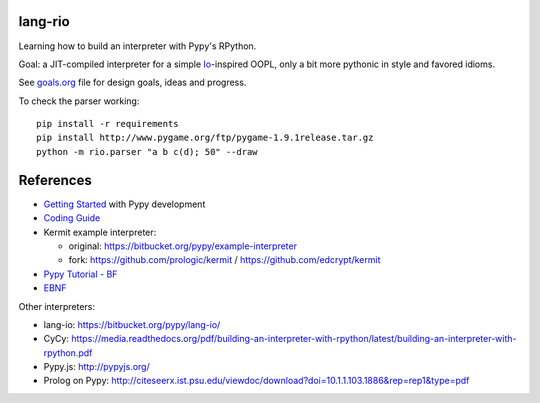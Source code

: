 lang-rio
========

Learning how to build an interpreter with Pypy's RPython.

Goal: a JIT-compiled interpreter for a simple Io_-inspired
OOPL, only a bit more pythonic in style and favored idioms.

See goals.org_ file for design goals, ideas and progress.

To check the parser working::

  pip install -r requirements
  pip install http://www.pygame.org/ftp/pygame-1.9.1release.tar.gz
  python -m rio.parser "a b c(d); 50" --draw


References
==========

* `Getting Started`_ with Pypy development

* `Coding Guide`_

* Kermit example interpreter:

  - original: https://bitbucket.org/pypy/example-interpreter
  - fork: https://github.com/prologic/kermit / https://github.com/edcrypt/kermit

* `Pypy Tutorial - BF`_
* `EBNF`_

Other interpreters:

- lang-io: https://bitbucket.org/pypy/lang-io/
- CyCy: https://media.readthedocs.org/pdf/building-an-interpreter-with-rpython/latest/building-an-interpreter-with-rpython.pdf
- Pypy.js: http://pypyjs.org/
- Prolog on Pypy: http://citeseerx.ist.psu.edu/viewdoc/download?doi=10.1.1.103.1886&rep=rep1&type=pdf


.. _goals.org: ./goals.org
.. _Io: http://iolanguage.org
.. _Getting Started:  http://doc.pypy.org/en/latest/getting-started-dev.html
.. _Coding Guide: http://doc.pypy.org/en/latest/coding-guide.html
.. _Pypy Tutorial - BF: https://bitbucket.org/brownan/pypy-tutorial/
.. _EBNF: http://doc.pypy.org/en/release-1.9/rlib.html#ebnf

